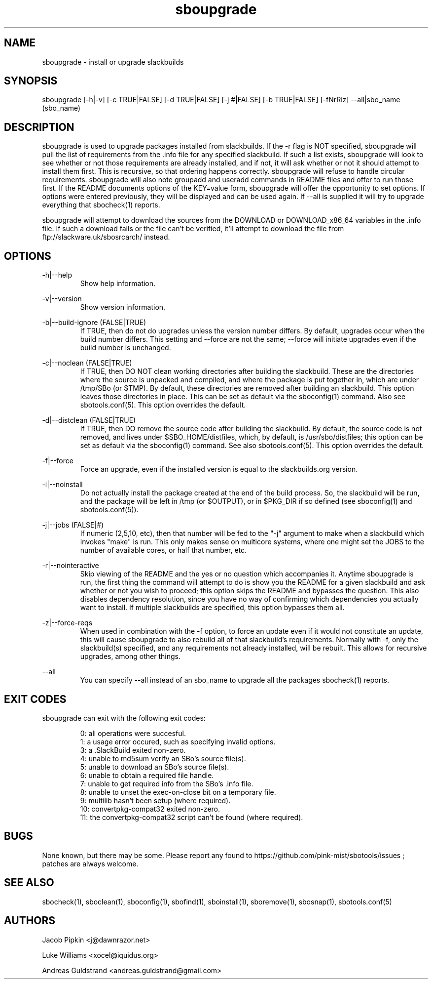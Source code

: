 .TH sboupgrade 1 "Pungenday, Discord 45, 3185 YOLD" "sbotools 2.7" dawnrazor.net
.SH NAME
.P
sboupgrade - install or upgrade slackbuilds
.SH SYNOPSIS
.P
sboupgrade [-h|-v] [-c TRUE|FALSE] [-d TRUE|FALSE] [-j #|FALSE] [-b TRUE|FALSE] [-fNrRiz] --all|sbo_name (sbo_name)
.SH DESCRIPTION
.P
sboupgrade is used to upgrade packages installed from slackbuilds. If the -r flag is NOT specified, sboupgrade will pull the list of requirements from the .info file for any specified slackbuild. If such a list exists, sboupgrade will look to see whether or not those requirements are already installed, and if not, it will ask whether or not it should attempt to install them first. This is recursive, so that ordering happens correctly. sboupgrade will refuse to handle circular requirements. sboupgrade will also note groupadd and useradd commands in README files and offer to run those first. If the README documents options of the KEY=value form, sboupgrade will offer the opportunity to set options. If options were entered previously, they will be displayed and can be used again. If --all is supplied it will try to upgrade everything that sbocheck(1) reports.
.P
sboupgrade will attempt to download the sources from the DOWNLOAD or DOWNLOAD_x86_64 variables in the .info file. If such a download fails or the file can't be verified, it'll attempt to download the file from ftp://slackware.uk/sbosrcarch/ instead.
.SH OPTIONS
.P
-h|--help
.RS
Show help information.
.RE
.P
-v|--version
.RS
Show version information.
.RE
.P
-b|--build-ignore (FALSE|TRUE)
.RS
If TRUE, then do not do upgrades unless the version number differs. By default, upgrades occur when the build number differs. This setting and --force are not the same; --force will initiate upgrades even if the build number is unchanged.
.RE
.P
-c|--noclean (FALSE|TRUE)
.RS
If TRUE, then DO NOT clean working directories after building the slackbuild. These are the directories where the source is unpacked and compiled, and where the package is put together in, which are under /tmp/SBo (or $TMP). By default, these directories are removed after building an slackbuild. This option leaves those directories in place. This can be set as default via the sboconfig(1) command. Also see sbotools.conf(5). This option overrides the default.
.RE
.P
-d|--distclean (FALSE|TRUE)
.RS
If TRUE, then DO remove the source code after building the slackbuild. By default, the source code is not removed, and lives under $SBO_HOME/distfiles, which, by default, is /usr/sbo/distfiles; this option can be set as default via the sboconfig(1) command. See also sbotools.conf(5). This option overrides the default.
.RE
.P
-f|--force
.RS
Force an upgrade, even if the installed version is equal to the slackbuilds.org version.
.RE
.P
-i|--noinstall
.RS
Do not actually install the package created at the end of the build process. So, the slackbuild will be run, and the package will be left in /tmp (or $OUTPUT), or in $PKG_DIR if so defined (see sboconfig(1) and sbotools.conf(5)).
.RE
.P
-j|--jobs (FALSE|#)
.RS
If numeric (2,5,10, etc), then that number will be fed to the "-j" argument to make when a slackbuild which invokes "make" is run. This only makes sense on multicore systems, where one might set the JOBS to the number of available cores, or half that number, etc.
.RE
.P
-r|--nointeractive
.RS
Skip viewing of the README and the yes or no question which accompanies it. Anytime sboupgrade is run, the first thing the command will attempt to do is show you the README for a given slackbuild and ask whether or not you wish to proceed; this option skips the README and bypasses the question. This also disables dependency resolution, since you have no way of confirming which dependencies you actually want to install. If multiple slackbuilds are specified, this option bypasses them all.
.RE
.P
-z|--force-reqs
.RS
When used in combination with the -f option, to force an update even if it would not constitute an update, this will cause sboupgrade to also rebuild all of that slackbuild's requirements. Normally with -f, only the slackbuild(s) specified, and any requirements not already installed, will be rebuilt. This allows for recursive upgrades, among other things.
.RE
.P
--all
.RS
You can specify --all instead of an sbo_name to upgrade all the packages sbocheck(1) reports.
.RE
.SH EXIT CODES
.P
sboupgrade can exit with the following exit codes:
.RS

0: all operations were succesful.
.RE
.RS
1: a usage error occured, such as specifying invalid options.
.RE
.RS
3: a .SlackBuild exited non-zero.
.RE
.RS
4: unable to md5sum verify an SBo's source file(s).
.RE
.RS
5: unable to download an SBo's source file(s).
.RE
.RS
6: unable to obtain a required file handle.
.RE
.RS
7: unable to get required info from the SBo's .info file.
.RE
.RS
8: unable to unset the exec-on-close bit on a temporary file.
.RE
.RS
9: multilib hasn't been setup (where required).
.RE
.RS
10: convertpkg-compat32 exited non-zero.
.RE
.RS
11: the convertpkg-compat32 script can't be found (where required).
.RE
.SH BUGS
.P
None known, but there may be some. Please report any found to https://github.com/pink-mist/sbotools/issues ; patches are always welcome.
.SH SEE ALSO
.P
sbocheck(1), sboclean(1), sboconfig(1), sbofind(1), sboinstall(1), sboremove(1), sbosnap(1), sbotools.conf(5)
.SH AUTHORS
.P
Jacob Pipkin <j@dawnrazor.net>
.P
Luke Williams <xocel@iquidus.org>
.P
Andreas Guldstrand <andreas.guldstrand@gmail.com>
